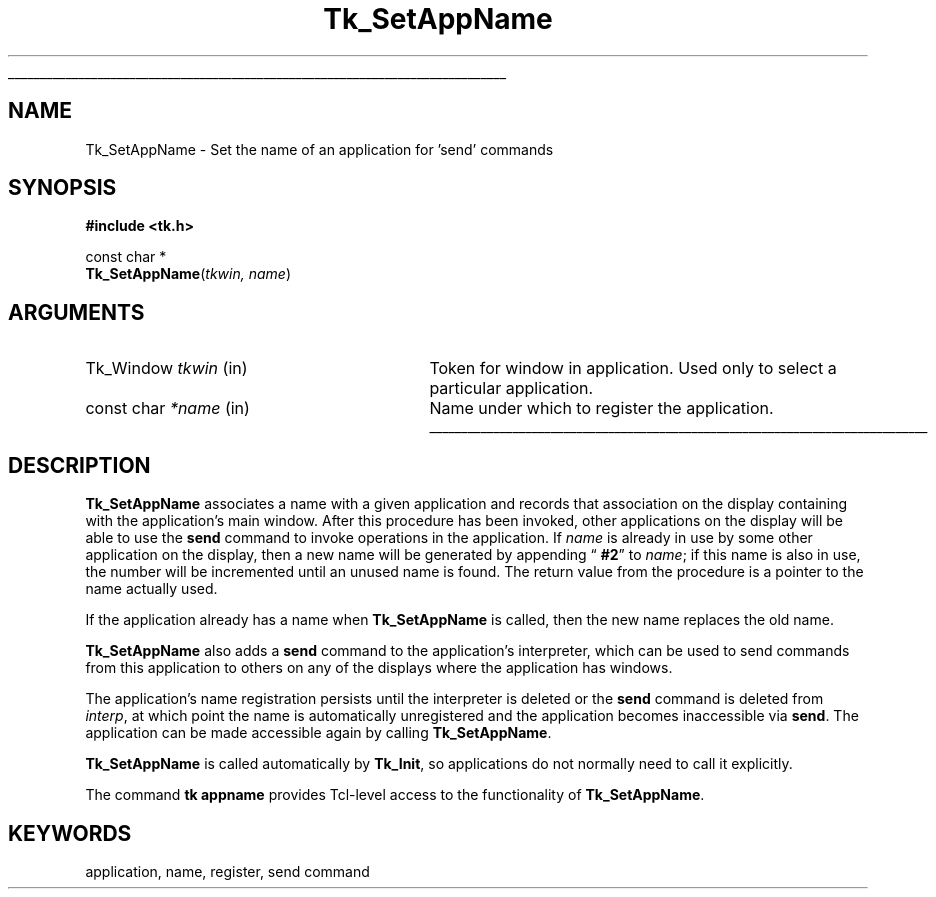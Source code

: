 '\"
'\" Copyright (c) 1994 The Regents of the University of California.
'\" Copyright (c) 1994-1997 Sun Microsystems, Inc.
'\"
'\" See the file "license.terms" for information on usage and redistribution
'\" of this file, and for a DISCLAIMER OF ALL WARRANTIES.
'\" 
.TH Tk_SetAppName 3 4.0 Tk "Tk Library Procedures"
.\" The -*- nroff -*- definitions below are for supplemental macros used
.\" in Tcl/Tk manual entries.
.\"
.\" .AP type name in/out ?indent?
.\"	Start paragraph describing an argument to a library procedure.
.\"	type is type of argument (int, etc.), in/out is either "in", "out",
.\"	or "in/out" to describe whether procedure reads or modifies arg,
.\"	and indent is equivalent to second arg of .IP (shouldn't ever be
.\"	needed;  use .AS below instead)
.\"
.\" .AS ?type? ?name?
.\"	Give maximum sizes of arguments for setting tab stops.  Type and
.\"	name are examples of largest possible arguments that will be passed
.\"	to .AP later.  If args are omitted, default tab stops are used.
.\"
.\" .BS
.\"	Start box enclosure.  From here until next .BE, everything will be
.\"	enclosed in one large box.
.\"
.\" .BE
.\"	End of box enclosure.
.\"
.\" .CS
.\"	Begin code excerpt.
.\"
.\" .CE
.\"	End code excerpt.
.\"
.\" .VS ?version? ?br?
.\"	Begin vertical sidebar, for use in marking newly-changed parts
.\"	of man pages.  The first argument is ignored and used for recording
.\"	the version when the .VS was added, so that the sidebars can be
.\"	found and removed when they reach a certain age.  If another argument
.\"	is present, then a line break is forced before starting the sidebar.
.\"
.\" .VE
.\"	End of vertical sidebar.
.\"
.\" .DS
.\"	Begin an indented unfilled display.
.\"
.\" .DE
.\"	End of indented unfilled display.
.\"
.\" .SO ?manpage?
.\"	Start of list of standard options for a Tk widget. The manpage
.\"	argument defines where to look up the standard options; if
.\"	omitted, defaults to "options". The options follow on successive
.\"	lines, in three columns separated by tabs.
.\"
.\" .SE
.\"	End of list of standard options for a Tk widget.
.\"
.\" .OP cmdName dbName dbClass
.\"	Start of description of a specific option.  cmdName gives the
.\"	option's name as specified in the class command, dbName gives
.\"	the option's name in the option database, and dbClass gives
.\"	the option's class in the option database.
.\"
.\" .UL arg1 arg2
.\"	Print arg1 underlined, then print arg2 normally.
.\"
.\" .QW arg1 ?arg2?
.\"	Print arg1 in quotes, then arg2 normally (for trailing punctuation).
.\"
.\" .PQ arg1 ?arg2?
.\"	Print an open parenthesis, arg1 in quotes, then arg2 normally
.\"	(for trailing punctuation) and then a closing parenthesis.
.\"
.\"	# Set up traps and other miscellaneous stuff for Tcl/Tk man pages.
.if t .wh -1.3i ^B
.nr ^l \n(.l
.ad b
.\"	# Start an argument description
.de AP
.ie !"\\$4"" .TP \\$4
.el \{\
.   ie !"\\$2"" .TP \\n()Cu
.   el          .TP 15
.\}
.ta \\n()Au \\n()Bu
.ie !"\\$3"" \{\
\&\\$1 \\fI\\$2\\fP (\\$3)
.\".b
.\}
.el \{\
.br
.ie !"\\$2"" \{\
\&\\$1	\\fI\\$2\\fP
.\}
.el \{\
\&\\fI\\$1\\fP
.\}
.\}
..
.\"	# define tabbing values for .AP
.de AS
.nr )A 10n
.if !"\\$1"" .nr )A \\w'\\$1'u+3n
.nr )B \\n()Au+15n
.\"
.if !"\\$2"" .nr )B \\w'\\$2'u+\\n()Au+3n
.nr )C \\n()Bu+\\w'(in/out)'u+2n
..
.AS Tcl_Interp Tcl_CreateInterp in/out
.\"	# BS - start boxed text
.\"	# ^y = starting y location
.\"	# ^b = 1
.de BS
.br
.mk ^y
.nr ^b 1u
.if n .nf
.if n .ti 0
.if n \l'\\n(.lu\(ul'
.if n .fi
..
.\"	# BE - end boxed text (draw box now)
.de BE
.nf
.ti 0
.mk ^t
.ie n \l'\\n(^lu\(ul'
.el \{\
.\"	Draw four-sided box normally, but don't draw top of
.\"	box if the box started on an earlier page.
.ie !\\n(^b-1 \{\
\h'-1.5n'\L'|\\n(^yu-1v'\l'\\n(^lu+3n\(ul'\L'\\n(^tu+1v-\\n(^yu'\l'|0u-1.5n\(ul'
.\}
.el \}\
\h'-1.5n'\L'|\\n(^yu-1v'\h'\\n(^lu+3n'\L'\\n(^tu+1v-\\n(^yu'\l'|0u-1.5n\(ul'
.\}
.\}
.fi
.br
.nr ^b 0
..
.\"	# VS - start vertical sidebar
.\"	# ^Y = starting y location
.\"	# ^v = 1 (for troff;  for nroff this doesn't matter)
.de VS
.if !"\\$2"" .br
.mk ^Y
.ie n 'mc \s12\(br\s0
.el .nr ^v 1u
..
.\"	# VE - end of vertical sidebar
.de VE
.ie n 'mc
.el \{\
.ev 2
.nf
.ti 0
.mk ^t
\h'|\\n(^lu+3n'\L'|\\n(^Yu-1v\(bv'\v'\\n(^tu+1v-\\n(^Yu'\h'-|\\n(^lu+3n'
.sp -1
.fi
.ev
.\}
.nr ^v 0
..
.\"	# Special macro to handle page bottom:  finish off current
.\"	# box/sidebar if in box/sidebar mode, then invoked standard
.\"	# page bottom macro.
.de ^B
.ev 2
'ti 0
'nf
.mk ^t
.if \\n(^b \{\
.\"	Draw three-sided box if this is the box's first page,
.\"	draw two sides but no top otherwise.
.ie !\\n(^b-1 \h'-1.5n'\L'|\\n(^yu-1v'\l'\\n(^lu+3n\(ul'\L'\\n(^tu+1v-\\n(^yu'\h'|0u'\c
.el \h'-1.5n'\L'|\\n(^yu-1v'\h'\\n(^lu+3n'\L'\\n(^tu+1v-\\n(^yu'\h'|0u'\c
.\}
.if \\n(^v \{\
.nr ^x \\n(^tu+1v-\\n(^Yu
\kx\h'-\\nxu'\h'|\\n(^lu+3n'\ky\L'-\\n(^xu'\v'\\n(^xu'\h'|0u'\c
.\}
.bp
'fi
.ev
.if \\n(^b \{\
.mk ^y
.nr ^b 2
.\}
.if \\n(^v \{\
.mk ^Y
.\}
..
.\"	# DS - begin display
.de DS
.RS
.nf
.sp
..
.\"	# DE - end display
.de DE
.fi
.RE
.sp
..
.\"	# SO - start of list of standard options
.de SO
'ie '\\$1'' .ds So \\fBoptions\\fR
'el .ds So \\fB\\$1\\fR
.SH "STANDARD OPTIONS"
.LP
.nf
.ta 5.5c 11c
.ft B
..
.\"	# SE - end of list of standard options
.de SE
.fi
.ft R
.LP
See the \\*(So manual entry for details on the standard options.
..
.\"	# OP - start of full description for a single option
.de OP
.LP
.nf
.ta 4c
Command-Line Name:	\\fB\\$1\\fR
Database Name:	\\fB\\$2\\fR
Database Class:	\\fB\\$3\\fR
.fi
.IP
..
.\"	# CS - begin code excerpt
.de CS
.RS
.nf
.ta .25i .5i .75i 1i
..
.\"	# CE - end code excerpt
.de CE
.fi
.RE
..
.\"	# UL - underline word
.de UL
\\$1\l'|0\(ul'\\$2
..
.\"	# QW - apply quotation marks to word
.de QW
.ie '\\*(lq'"' ``\\$1''\\$2
.\"" fix emacs highlighting
.el \\*(lq\\$1\\*(rq\\$2
..
.\"	# PQ - apply parens and quotation marks to word
.de PQ
.ie '\\*(lq'"' (``\\$1''\\$2)\\$3
.\"" fix emacs highlighting
.el (\\*(lq\\$1\\*(rq\\$2)\\$3
..
.\"	# QR - quoted range
.de QR
.ie '\\*(lq'"' ``\\$1''\\-``\\$2''\\$3
.\"" fix emacs highlighting
.el \\*(lq\\$1\\*(rq\\-\\*(lq\\$2\\*(rq\\$3
..
.\"	# MT - "empty" string
.de MT
.QW ""
..
.BS
.SH NAME
Tk_SetAppName \- Set the name of an application for 'send' commands
.SH SYNOPSIS
.nf
\fB#include <tk.h>\fR
.sp
const char *
\fBTk_SetAppName\fR(\fItkwin, name\fR)
.SH ARGUMENTS
.AS Tk_Window parent
.AP Tk_Window tkwin in
Token for window in application.  Used only to select a particular
application.
.AP "const char" *name in
Name under which to register the application.
.BE
.SH DESCRIPTION
.PP
\fBTk_SetAppName\fR associates a name with a given application and
records that association on the display containing with the application's
main window.
After this procedure has been invoked, other applications on the
display will be able to use the \fBsend\fR command to invoke operations
in the application.
If \fIname\fR is already in use by some other application on the
display, then a new name will be generated by appending
.QW "\fB #2\fR"
to \fIname\fR;  if this name is also in use,
the number will be incremented until an unused name is found.
The return value from the procedure is a pointer to the name actually
used.
.PP
If the application already has a name when \fBTk_SetAppName\fR is
called, then the new name replaces the old name.
.PP
\fBTk_SetAppName\fR also adds a \fBsend\fR command to the application's
interpreter, which can be used to send commands from this application
to others on any of the displays where the application has windows.
.PP
The application's name registration persists until the interpreter is
deleted or the \fBsend\fR command is deleted from \fIinterp\fR, at which
point the name is automatically unregistered and the application
becomes inaccessible via \fBsend\fR.
The application can be made accessible again by calling \fBTk_SetAppName\fR.
.PP
\fBTk_SetAppName\fR is called automatically by \fBTk_Init\fR,
so applications do not normally need to call it explicitly.
.PP
The command \fBtk appname\fR provides Tcl-level access to the
functionality of \fBTk_SetAppName\fR.
.SH KEYWORDS
application, name, register, send command
